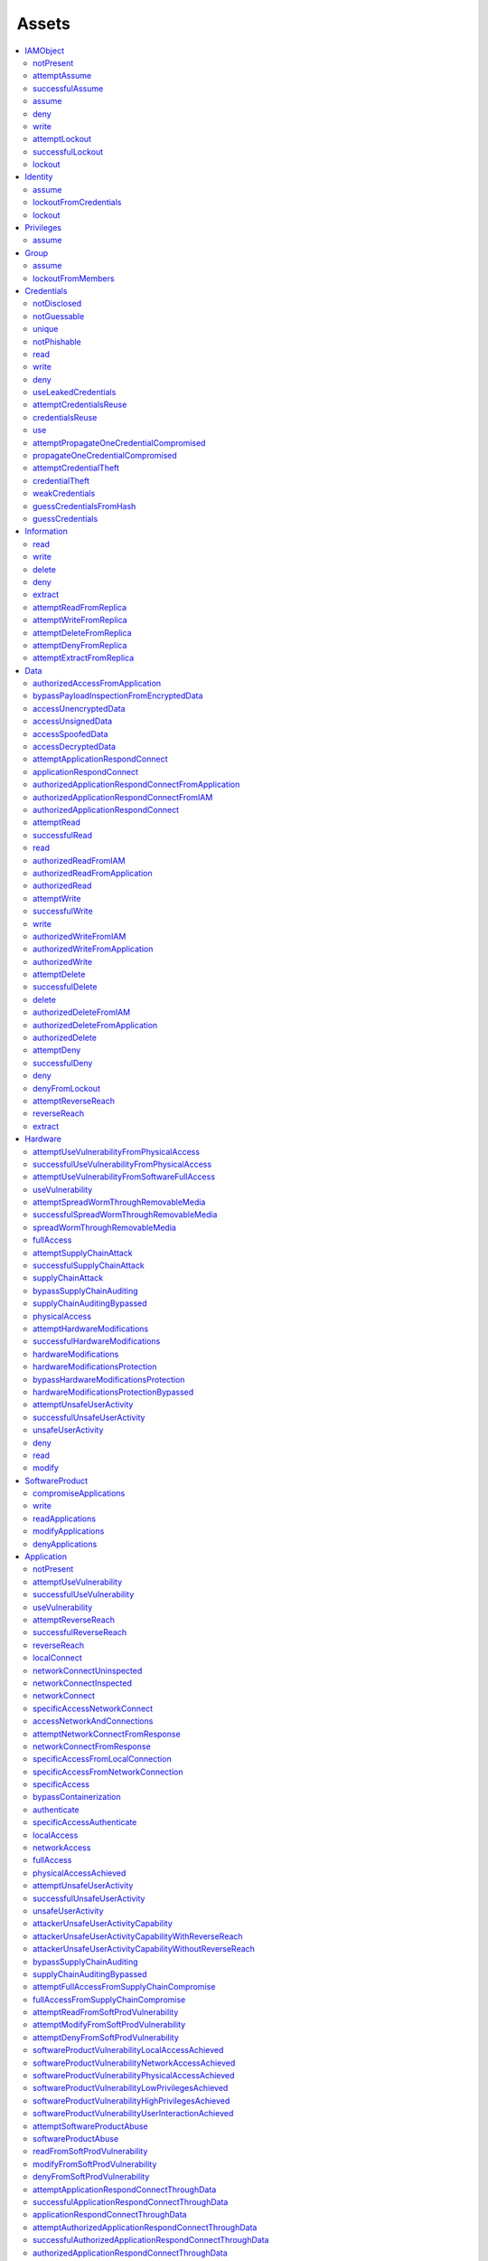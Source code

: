 Assets
======

.. contents::
   :depth: 2
   :local:

.. _asset_iamobject:

IAMObject
^^^^^^^^^

.. _asset_iamobject_notpresent:

notPresent
""""""""""

attemptAssume
"""""""""""""
successfulAssume
""""""""""""""""
assume
""""""
deny
""""
write
"""""
attemptLockout
""""""""""""""
successfulLockout
"""""""""""""""""
lockout
"""""""

.. _asset_identity:

Identity
^^^^^^^^
assume
""""""
lockoutFromCredentials
""""""""""""""""""""""

.. _asset_identity_lockout:

lockout
"""""""

.. _asset_privileges:

Privileges
^^^^^^^^^^
assume
""""""

.. _asset_group:

Group
^^^^^
assume
""""""
lockoutFromMembers
""""""""""""""""""

.. _asset_credentials:

Credentials
^^^^^^^^^^^

.. _asset_credentials_notdisclosed:

notDisclosed
""""""""""""

.. _asset_credentials_notguessable:

notGuessable
""""""""""""

.. _asset_credentials_unique:

unique
""""""

.. _asset_credentials_notPhishable:

notPhishable
""""""""""""

read
""""
write
"""""
deny
""""
useLeakedCredentials
""""""""""""""""""""
attemptCredentialsReuse
"""""""""""""""""""""""
credentialsReuse
""""""""""""""""
use
"""
attemptPropagateOneCredentialCompromised
""""""""""""""""""""""""""""""""""""""""
propagateOneCredentialCompromised
"""""""""""""""""""""""""""""""""
attemptCredentialTheft
""""""""""""""""""""""
credentialTheft
"""""""""""""""
weakCredentials
"""""""""""""""
guessCredentialsFromHash
""""""""""""""""""""""""
guessCredentials
""""""""""""""""

.. _asset_information:

Information
^^^^^^^^^^^

.. _asset_information_read:

read
""""

.. _asset_information_write:

write
"""""

.. _asset_information_delete:

delete
""""""

.. _asset_information_deny:

deny
""""

.. _asset_information_extract:

extract
"""""""
attemptReadFromReplica
""""""""""""""""""""""
attemptWriteFromReplica
"""""""""""""""""""""""
attemptDeleteFromReplica
""""""""""""""""""""""""
attemptDenyFromReplica
""""""""""""""""""""""
attemptExtractFromReplica
"""""""""""""""""""""""""

.. _asset_data:

Data
^^^^
authorizedAccessFromApplication
"""""""""""""""""""""""""""""""
bypassPayloadInspectionFromEncryptedData
""""""""""""""""""""""""""""""""""""""""
accessUnencryptedData
"""""""""""""""""""""
accessUnsignedData
""""""""""""""""""
accessSpoofedData
"""""""""""""""""
accessDecryptedData
"""""""""""""""""""
attemptApplicationRespondConnect
""""""""""""""""""""""""""""""""
applicationRespondConnect
"""""""""""""""""""""""""
authorizedApplicationRespondConnectFromApplication
""""""""""""""""""""""""""""""""""""""""""""""""""
authorizedApplicationRespondConnectFromIAM
""""""""""""""""""""""""""""""""""""""""""
authorizedApplicationRespondConnect
"""""""""""""""""""""""""""""""""""
attemptRead
"""""""""""
successfulRead
""""""""""""""

.. _asset_data_read:

read
""""

authorizedReadFromIAM
"""""""""""""""""""""
authorizedReadFromApplication
"""""""""""""""""""""""""""""
authorizedRead
""""""""""""""
attemptWrite
""""""""""""
successfulWrite
"""""""""""""""

.. _asset_data_write:

write
"""""
authorizedWriteFromIAM
""""""""""""""""""""""
authorizedWriteFromApplication
""""""""""""""""""""""""""""""
authorizedWrite
"""""""""""""""
attemptDelete
"""""""""""""
successfulDelete
""""""""""""""""

.. _asset_data_delete:

delete
""""""
authorizedDeleteFromIAM
"""""""""""""""""""""""
authorizedDeleteFromApplication
"""""""""""""""""""""""""""""""
authorizedDelete
""""""""""""""""
attemptDeny
"""""""""""
successfulDeny
""""""""""""""

.. _asset_data_deny:

deny
""""
denyFromLockout
"""""""""""""""
attemptReverseReach
"""""""""""""""""""
reverseReach
""""""""""""
extract
"""""""

.. _asset_hardware:

Hardware
^^^^^^^^
attemptUseVulnerabilityFromPhysicalAccess
"""""""""""""""""""""""""""""""""""""""""
successfulUseVulnerabilityFromPhysicalAccess
""""""""""""""""""""""""""""""""""""""""""""
attemptUseVulnerabilityFromSoftwareFullAccess
"""""""""""""""""""""""""""""""""""""""""""""
useVulnerability
""""""""""""""""
attemptSpreadWormThroughRemovableMedia
""""""""""""""""""""""""""""""""""""""
successfulSpreadWormThroughRemovableMedia
"""""""""""""""""""""""""""""""""""""""""
spreadWormThroughRemovableMedia
"""""""""""""""""""""""""""""""
fullAccess
""""""""""
attemptSupplyChainAttack
""""""""""""""""""""""""
successfulSupplyChainAttack
"""""""""""""""""""""""""""
supplyChainAttack
"""""""""""""""""
bypassSupplyChainAuditing
"""""""""""""""""""""""""
supplyChainAuditingBypassed
"""""""""""""""""""""""""""
physicalAccess
""""""""""""""
attemptHardwareModifications
""""""""""""""""""""""""""""
successfulHardwareModifications
"""""""""""""""""""""""""""""""
hardwareModifications
"""""""""""""""""""""

.. _asset_hardware_hardwaremodificationsprotection:

hardwareModificationsProtection
"""""""""""""""""""""""""""""""

bypassHardwareModificationsProtection
"""""""""""""""""""""""""""""""""""""
hardwareModificationsProtectionBypassed
"""""""""""""""""""""""""""""""""""""""
attemptUnsafeUserActivity
"""""""""""""""""""""""""
successfulUnsafeUserActivity
""""""""""""""""""""""""""""
unsafeUserActivity
""""""""""""""""""
deny
""""
read
""""
modify
""""""

.. _asset_softwareproduct:

SoftwareProduct
^^^^^^^^^^^^^^^
compromiseApplications
""""""""""""""""""""""
write
"""""
readApplications
""""""""""""""""
modifyApplications
""""""""""""""""""
denyApplications
""""""""""""""""

.. _asset_application:

Application
^^^^^^^^^^^

.. _asset_application_notpresent:

notPresent
"""""""""""""""""""""""

attemptUseVulnerability
"""""""""""""""""""""""
successfulUseVulnerability
""""""""""""""""""""""""""

.. _asset_application_usevulnerability:

useVulnerability
""""""""""""""""
attemptReverseReach
"""""""""""""""""""
successfulReverseReach
""""""""""""""""""""""
reverseReach
""""""""""""
localConnect
""""""""""""
networkConnectUninspected
"""""""""""""""""""""""""
networkConnectInspected
"""""""""""""""""""""""
networkConnect
""""""""""""""
specificAccessNetworkConnect
""""""""""""""""""""""""""""
accessNetworkAndConnections
"""""""""""""""""""""""""""
attemptNetworkConnectFromResponse
"""""""""""""""""""""""""""""""""
networkConnectFromResponse
""""""""""""""""""""""""""
specificAccessFromLocalConnection
"""""""""""""""""""""""""""""""""
specificAccessFromNetworkConnection
"""""""""""""""""""""""""""""""""""

.. _asset_application_specificaccess:

specificAccess
""""""""""""""
bypassContainerization
""""""""""""""""""""""
authenticate
""""""""""""
specificAccessAuthenticate
""""""""""""""""""""""""""
localAccess
"""""""""""
networkAccess
"""""""""""""

.. _asset_application_fullaccess:

fullAccess
""""""""""
physicalAccessAchieved
""""""""""""""""""""""
attemptUnsafeUserActivity
"""""""""""""""""""""""""
successfulUnsafeUserActivity
""""""""""""""""""""""""""""

.. _asset_application_unsafeuseractivity:

unsafeUserActivity
""""""""""""""""""

attackerUnsafeUserActivityCapability
""""""""""""""""""""""""""""""""""""
attackerUnsafeUserActivityCapabilityWithReverseReach
""""""""""""""""""""""""""""""""""""""""""""""""""""
attackerUnsafeUserActivityCapabilityWithoutReverseReach
"""""""""""""""""""""""""""""""""""""""""""""""""""""""
bypassSupplyChainAuditing
"""""""""""""""""""""""""
supplyChainAuditingBypassed
"""""""""""""""""""""""""""
attemptFullAccessFromSupplyChainCompromise
""""""""""""""""""""""""""""""""""""""""""
fullAccessFromSupplyChainCompromise
"""""""""""""""""""""""""""""""""""
attemptReadFromSoftProdVulnerability
""""""""""""""""""""""""""""""""""""
attemptModifyFromSoftProdVulnerability
""""""""""""""""""""""""""""""""""""""
attemptDenyFromSoftProdVulnerability
""""""""""""""""""""""""""""""""""""
softwareProductVulnerabilityLocalAccessAchieved
"""""""""""""""""""""""""""""""""""""""""""""""
softwareProductVulnerabilityNetworkAccessAchieved
"""""""""""""""""""""""""""""""""""""""""""""""""
softwareProductVulnerabilityPhysicalAccessAchieved
""""""""""""""""""""""""""""""""""""""""""""""""""
softwareProductVulnerabilityLowPrivilegesAchieved
"""""""""""""""""""""""""""""""""""""""""""""""""
softwareProductVulnerabilityHighPrivilegesAchieved
""""""""""""""""""""""""""""""""""""""""""""""""""
softwareProductVulnerabilityUserInteractionAchieved
"""""""""""""""""""""""""""""""""""""""""""""""""""
attemptSoftwareProductAbuse
"""""""""""""""""""""""""""
softwareProductAbuse
""""""""""""""""""""
readFromSoftProdVulnerability
"""""""""""""""""""""""""""""
modifyFromSoftProdVulnerability
"""""""""""""""""""""""""""""""
denyFromSoftProdVulnerability
"""""""""""""""""""""""""""""
attemptApplicationRespondConnectThroughData
"""""""""""""""""""""""""""""""""""""""""""
successfulApplicationRespondConnectThroughData
""""""""""""""""""""""""""""""""""""""""""""""
applicationRespondConnectThroughData
""""""""""""""""""""""""""""""""""""
attemptAuthorizedApplicationRespondConnectThroughData
"""""""""""""""""""""""""""""""""""""""""""""""""""""
successfulAuthorizedApplicationRespondConnectThroughData
""""""""""""""""""""""""""""""""""""""""""""""""""""""""
authorizedApplicationRespondConnectThroughData
""""""""""""""""""""""""""""""""""""""""""""""
attemptRead
"""""""""""
successfulRead
""""""""""""""
read
""""
specificAccessRead
""""""""""""""""""
attemptModify
"""""""""""""
successfulModify
""""""""""""""""
modify
""""""
specificAccessModify
""""""""""""""""""""
attemptDeny
"""""""""""
successfulDeny
""""""""""""""
deny
""""
specificAccessDelete
""""""""""""""""""""
denyFromNetworkingAsset
"""""""""""""""""""""""
denyFromLockout
"""""""""""""""

.. _asset_idps:

IDPS
^^^^
bypassEffectiveness
"""""""""""""""""""
effectivenessBypassed
"""""""""""""""""""""
fullAccess
""""""""""
deny
""""

.. _asset_physicalzone:

PhysicalZone
^^^^^^^^^^^^
gainPhysicalAccess
""""""""""""""""""

.. _asset_network:

Network
^^^^^^^
physicalAccess
""""""""""""""
bypassEavesdropDefenseFromPhysicalAccess
""""""""""""""""""""""""""""""""""""""""
bypassAdversaryInTheMiddleDefenseFromPhysicalAccess
"""""""""""""""""""""""""""""""""""""""""""""""""""
bypassAccessControl
"""""""""""""""""""
accessControlBypassed
"""""""""""""""""""""
attemptAccessUninspected
""""""""""""""""""""""""
attemptAccessInspected
""""""""""""""""""""""
successfulAccessUninspected
"""""""""""""""""""""""""""
successfulAccessInspected
"""""""""""""""""""""""""
accessUninspected
"""""""""""""""""
accessInspected
"""""""""""""""
attemptReverseReach
"""""""""""""""""""
reverseReach
""""""""""""
networkForwardingUninspected
""""""""""""""""""""""""""""
networkForwardingInspected
""""""""""""""""""""""""""
deny
""""
accessNetworkData
"""""""""""""""""

.. _asset_network_eavesdropdefense:

eavesdropDefense
""""""""""""""""

bypassEavesdropDefense
""""""""""""""""""""""
eavesdropDefenseBypassed
""""""""""""""""""""""""
attemptEavesdrop
""""""""""""""""
successfulEavesdrop
"""""""""""""""""""
eavesdrop
"""""""""

.. _asset_network_adversaryinthemiddledefense:

adversaryInTheMiddleDefense
"""""""""""""""""""""""""""

bypassAdversaryInTheMiddleDefense
"""""""""""""""""""""""""""""""""
adversaryInTheMiddleDefenseBypassed
"""""""""""""""""""""""""""""""""""
attemptAdversaryInTheMiddle
"""""""""""""""""""""""""""
successfulAdversaryInTheMiddle
""""""""""""""""""""""""""""""
adversaryInTheMiddle
""""""""""""""""""""

.. _asset_routingfirewall:

RoutingFirewall
^^^^^^^^^^^^^^^
deny
""""
fullAccess
""""""""""

.. _asset_connectionrule:

ConnectionRule
^^^^^^^^^^^^^^

.. _asset_connectionrule_restricted:

restricted
""""""""""

.. _asset_connectionrule_payloadinspection:

payloadInspection
"""""""""""""""""

bypassRestricted
""""""""""""""""
restrictedBypassed
""""""""""""""""""
bypassPayloadInspection
"""""""""""""""""""""""
payloadInspectionBypassed
"""""""""""""""""""""""""
attemptReverseReach
"""""""""""""""""""
reverseReach
""""""""""""
attemptAccessNetworksUninspected
""""""""""""""""""""""""""""""""
attemptAccessNetworksInspected
""""""""""""""""""""""""""""""
successfulAccessNetworksUninspected
"""""""""""""""""""""""""""""""""""
successfulAccessNetworksInspected
"""""""""""""""""""""""""""""""""
accessNetworksUninspected
"""""""""""""""""""""""""
accessNetworksInspected
"""""""""""""""""""""""
attemptConnectToApplicationsUninspected
"""""""""""""""""""""""""""""""""""""""
attemptConnectToApplicationsInspected
"""""""""""""""""""""""""""""""""""""
connectToApplicationsUninspected
""""""""""""""""""""""""""""""""
connectToApplicationsInspected
""""""""""""""""""""""""""""""
attemptDeny
"""""""""""
deny
""""

.. _asset_user:

User
^^^^

.. _asset_user_nopasswordreuse:

noPasswordReuse
"""""""""""""""

.. _asset_user_noremovablemediausage:

noRemovableMediaUsage
"""""""""""""""""""""


.. _asset_user_securityawareness:

securityAwareness
"""""""""""""""""

bypassSecurityAwareness
"""""""""""""""""""""""
securityAwarenessBypassed
"""""""""""""""""""""""""
oneCredentialCompromised
""""""""""""""""""""""""
passwordReuseCompromise
"""""""""""""""""""""""
weakCredentials
"""""""""""""""
attemptSocialEngineering
""""""""""""""""""""""""
successfulSocialEngineering
"""""""""""""""""""""""""""

.. _asset_user_socialengineering:

socialEngineering
"""""""""""""""""
attemptDeliverMaliciousRemovableMedia
"""""""""""""""""""""""""""""""""""""
successfulDeliverMaliciousRemovableMedia
""""""""""""""""""""""""""""""""""""""""

.. _asset_user_delivermaliciousremovablemedia:

deliverMaliciousRemovableMedia
""""""""""""""""""""""""""""""

.. _asset_user_phishuser:

phishUser
"""""""""
credentialTheft
"""""""""""""""
attemptUnsafeUserActivity
"""""""""""""""""""""""""
successfulUnsafeUserActivity
""""""""""""""""""""""""""""

.. _asset_user_unsafeuseractivity:

unsafeUserActivity
""""""""""""""""""

.. _asset_vulnerability:

Vulnerability
^^^^^^^^^^^^^
attemptAbuse
""""""""""""
abuse
"""""
attemptExploit
""""""""""""""
exploit
"""""""
impact
""""""

.. _asset_softwarevulnerability:

SoftwareVulnerability
^^^^^^^^^^^^^^^^^^^^^

.. _asset_softwarevulnerability_notpresent:

notPresent
""""""""""

inherentUserInteraction
"""""""""""""""""""""""
networkAccessAchieved
"""""""""""""""""""""
localAccessAchieved
"""""""""""""""""""
physicalAccessAchieved
""""""""""""""""""""""
lowPrivilegesAchieved
"""""""""""""""""""""
highPrivilegesAchieved
""""""""""""""""""""""
userInteractionAchieved
"""""""""""""""""""""""
impact
""""""
read
""""
modify
""""""
deny
""""
attemptAbuse
""""""""""""
attemptExploit
""""""""""""""
exploitTrivially
""""""""""""""""
exploitWithEffort
"""""""""""""""""

.. _asset_hardwarevulnerability:

HardwareVulnerability
^^^^^^^^^^^^^^^^^^^^^
physicalAccessAchieved
""""""""""""""""""""""
impact
""""""
read
""""
modify
""""""
deny
""""
attemptExploit
""""""""""""""
exploitTrivially
""""""""""""""""
exploitWithEffort
"""""""""""""""""

